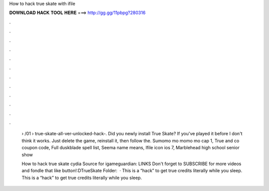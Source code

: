 How to hack true skate with ifile



𝐃𝐎𝐖𝐍𝐋𝐎𝐀𝐃 𝐇𝐀𝐂𝐊 𝐓𝐎𝐎𝐋 𝐇𝐄𝐑𝐄 ===> http://gg.gg/11pbpg?280316



.



.



.



.



.



.



.



.



.



.



.



.

 › /01 › true-skate-all-ver-unlocked-hack-. Did you newly install True Skate? If you've played it before I don't think it works. Just delete the game, reinstall it, then follow the. Sumomo mo momo mo cap 1, True and co coupon code, Full duskblade spell list, Seema name means, Ifile icon ios 7, Marblehead high school senior show 
 
 How to hack true skate cydia Source for igameguardian:  LINKS Don't forget to SUBSCRIBE for more videos and fondle that like button!:DTrueSkate Folder:   · This is a “hack” to get true credits literally while you sleep. This is a “hack” to get true credits literally while you sleep.
